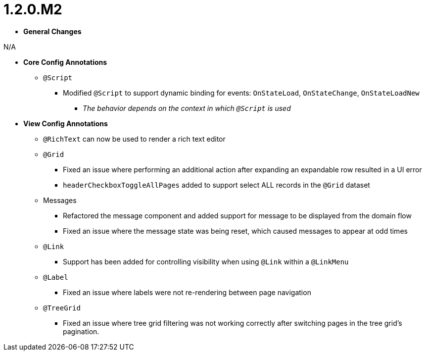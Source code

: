 [[appendix-release-notes-1.2.0.M2]]
= 1.2.0.M2

* **General Changes**

N/A

* **Core Config Annotations**
** `@Script`
*** Modified `@Script` to support dynamic binding for events: `OnStateLoad`, `OnStateChange`, `OnStateLoadNew`
**** _The behavior depends on the context in which `@Script` is used_

* **View Config Annotations**
** `@RichText` can now be used to render a rich text editor
** `@Grid`
*** Fixed an issue where performing an additional action after expanding an expandable row resulted in a UI error
*** `headerCheckboxToggleAllPages` added to support select ALL records in the `@Grid` dataset
** Messages
*** Refactored the message component and added support for message to be displayed from the domain flow
*** Fixed an issue where the message state was being reset, which caused messages to appear at odd times
** `@Link`
*** Support has been added for controlling visibility when using `@Link` within a `@LinkMenu`
** `@Label`
*** Fixed an issue where labels were not re-rendering between page navigation
** `@TreeGrid`
*** Fixed an issue where tree grid filtering was not working correctly after switching pages in the tree grid's pagination.
